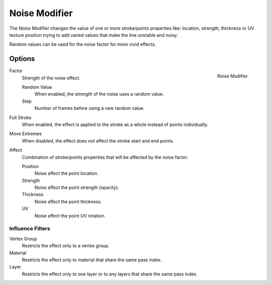 
**************
Noise Modifier
**************

The *Noise* Modifier changes the value of one or more stroke/points properties like:
location, strength, thickness or UV texture position
trying to add varied values that make the line unstable and noisy.

Random values can be used for the noise factor for more vivid effects.


Options
=======

.. figure:: /images/grease_pencil_modifiers_deform_noise_panel.png
   :align: right

   Noise Modifier.

Factor
   Strength of the noise effect.

   Random Value
      When enabled, the strength of the noise uses a random value.

   Step
      Number of frames before using a new random value.

Full Stroke
   When enabled, the effect is applied to the stroke as a whole instead of points individually.

Move Extremes
   When disabled, the effect does not affect the stroke start and end points.

Affect
   Combination of stroke/points properties that will be affected by the noise factor.

   Position
      Noise affect the point location.
   Strength
      Noise affect the point strength (opacity).
   Thickness
      Noise affect the point thickness.
   UV
      Noise affect the point UV rotation.


Influence Filters
-----------------

Vertex Group
   Restricts the effect only to a vertex group.

Material
   Restricts the effect only to material that share the same pass index.

Layer
   Restricts the effect only to one layer or to any layers that share the same pass index.
